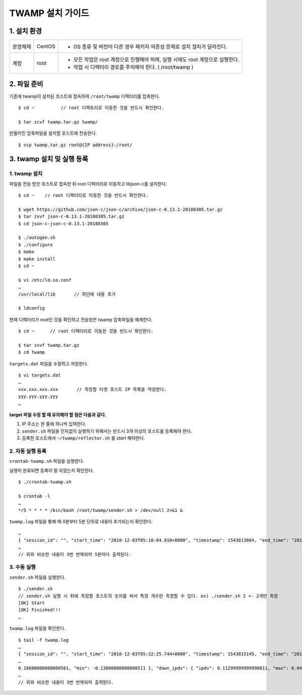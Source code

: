 TWAMP 설치 가이드
^^^^^^^^^^^^^^^^^^^^^^^^^^^^^^^^^^^

1. 설치 환경
============

============ ========= ========================================================================
운영체제      CentOS    - OS 종류 및 버전이 다른 경우 패키지 의존성 문제로 설치 절차가 달라진다.
계정          root      - 모든 작업은 root 계정으로 진행해야 하며, 실행 시에도 root 계정으로 실행한다.
                        - 작업 시 디렉터리 경로를 주의해야 한다. ( /root/twamp )
============ ========= ========================================================================

2. 파일 준비
============

기존에 twamp이 설치된 호스트에 접속하여 ``/root/twamp`` 디렉터리를 압축한다.
::
  $ cd ~          // root 디렉토리로 이동한 것을 반드시 확인한다.
  
  $ tar zcvf twamp.tar.gz twamp/

만들어진 압축파일을 설치할 호스트에 전송한다.
::
  $ scp twamp.tar.gz root@{IP address}:/root/  

3. twamp 설치 및 실행 등록
=========================

1. twamp 설치
-------------
파일을 전송 받은 호스트로 접속한 뒤 root 디렉터리로 이동하고 libjson-c를 설치한다.
::
  $ cd ~    // root 디렉터리로 이동한 것을 반드시 확인한다.
  
  $ wget https://github.com/json-c/json-c/archive/json-c-0.13.1-20180305.tar.gz
  $ tar zxvf json-c-0.13.1-20180305.tar.gz
  $ cd json-c-json-c-0.13.1-20180305
  
  $ ./autogen.sh
  $ ./configure
  $ make
  $ make install
  $ cd ~
  
  $ vi /etc/ld.so.conf
  …
  /usr/local/lib       // 하단에 내용 추가
  
  $ ldconfig
  
현재 디렉터리가 root인 것을 확인하고 전송받은 twamp 압축파일을 해제한다.
::
  $ cd ~      // root 디렉터리로 이동한 것을 반드시 확인한다.
  
  $ tar zxvf twamp.tar.gz
  $ cd twamp
 
``targets.dat`` 파일을 수정하고 저장한다.
::
  $ vi targets.dat
  …
  xxx.xxx.xxx.xxx       // 측정할 타겟 호스트 IP 목록을 작성한다.
  yyy.yyy.yyy.yyy       
  …

**target 파일 수정 할 때 유의해야 할 점은 다음과 같다.**

#. IP 주소는 한 줄에 하나씩 입력한다.
#. ``sender.sh`` 파일을 인자없이 실행하기 위해서는 반드시 3개 이상의 호스트를 등록해야 한다.
#. 등록한 호스트에서 ``~/twamp/reflector.sh`` 를 *start* 해야한다.
  
2. 자동 실행 등록
-----------------

| ``crontab-twamp.sh`` 파일을 실행한다.
실행이 완료되면 등록이 잘 되었는지 확인한다.
::
  $ ./crontab-twamp.sh
  
  $ crontab -l
  …
  */5 * * * * /bin/bash /root/twamp/sender.sh > /dev/null 2>&1 &
  
``twamp.log`` 파일을 통해 매 0분부터 5분 단위로 내용이 추가되는지 확인한다.
::
  …
  { "session_id": "", "start_time": "2018-12-03T05:10:04.910+0000", "timestamp": 1543813804, "end_time": "2018-12-03T05:10:06.030+0000", "elapsed_time": 1.120285, "src_host": "1.2.3.4", "dst_host": "13.250.34.92", "measurement_count": 1, "measurement_index": 0, "try_count": 10, "up_lost_packets": 0, "down_lost_packets": 0, "up_duplicate_packets": 0, "down_duplicate_packets": 0, "up_outoforder_packets": 0, "down_outoforder_packets": 0, "ttl": 228, "inter_delay": { "min": 0.0, "max": 0.001, "avg": 0.00090000000000000008 }, "up_delay": { "min": 105.98200000000001, "max": 106.042, "avg": 106.02009999999999 }, "down_delay": { "min": 113.959, "max": 114.05, "avg": 114.00709999999999 }, "rtt": { "min": 219.98100000000002, "max": 220.07499999999999, "avg": 220.02809999999999 }, "ipdv": { "ipdv": 0.14299999999997648, "max": 0.066999999999983739, "min": -0.07599999999999274 }, "up_ipdv": { "ipdv": 0.056999999999987616, "max": 0.024999999999997247, "min": -0.031999999999990369 }, "down_ipdv": { "ipdv": 0.10599999999999499, "max": 0.04300000000000137, "min": -0.062999999999993617 }, "pdv": { "pdv": 0.093999999999982986, "max": 0.093999999999982986, "min": 0.0 }, "up_pdv": { "pdv": 0.059999999999990616, "max": 0.059999999999990616, "min": 0.0 }, "down_pdv": { "pdv": 0.090999999999993864, "max": 0.090999999999993864, "min": 0.0 } }
  …
  // 위와 비슷한 내용이 3번 반복되어 5분마다 출력된다.
  
3. 수동 실행
------------
``sender.sh`` 파일을 실행한다.
::
  $ ./sender.sh
  // sender.sh 실행 시 뒤에 측정할 호스트의 숫자를 써서 특정 개수만 측정할 수 있다. ex) ./sender.sh 2 <- 2개만 측정
  [OK] Start
  [OK] Finished!!!
  …

``twamp.log`` 파일을 확인한다.
::
  $ tail -f twamp.log
  …
  { "session_id": "", "start_time": "2018-12-03T05:32:25.744+0000", "timestamp": 1543815145, "end_time": "2018-12-03T05:32:26.865+0000", "elapsed_time": 1.120957, "src_host": "1.2.3.4", "dst_host": "13.250.34.92", "measurement_count": 1, "measurement_index": 0, "try_count": 10, "up_lost_packets": 0, "down_lost_packets": 0, "up_duplicate_packets": 0, "down_duplicate_packets": 0, "up_outoforder_packets": 0, "down_outoforder_packets": 0, "ttl": 228, "inter_delay": { "min": 0.001, "max": 0.002, "avg": 0.0011000000000000001 }, "up_delay": { "min": 
  …
  0.18600000000000561, "min": -0.13000000000000511 }, "down_ipdv": { "ipdv": 0.11299999999998811, "max": 0.042999999999987493, "min": -0.070000000000000617 }, "pdv": { "pdv": 0.23499999999998522, "max": 0.23499999999998522, "min": 0.0 }, "up_pdv": { "pdv": 0.2360000000000001, "max": 0.2360000000000001, "min": 0.0 }, "down_pdv": { "pdv": 0.070000000000000617, "max": 0.070000000000000617, "min": 0.0 } }
  …
  // 위와 비슷한 내용이 3번 반복되어 출력된다.

